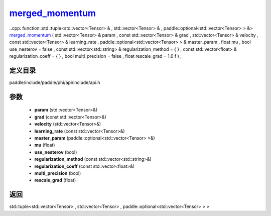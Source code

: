 .. _cn_api_paddle_experimental_merged_momentum_:

merged_momentum_
-------------------------------

..cpp: function::std::tuple<std::vector<Tensor> & , std::vector<Tensor> & , paddle::optional<std::vector<Tensor> > &> merged_momentum_ ( std::vector<Tensor> & param , const std::vector<Tensor> & grad , std::vector<Tensor> & velocity , const std::vector<Tensor> & learning_rate , paddle::optional<std::vector<Tensor> > & master_param , float mu , bool use_nesterov = false , const std::vector<std::string> & regularization_method = { } , const std::vector<float> & regularization_coeff = { } , bool multi_precision = false , float rescale_grad = 1.0 f ) ;


定义目录
:::::::::::::::::::::
paddle/include/paddle/phi/api/include/api.h

参数
:::::::::::::::::::::
	- **param** (std::vector<Tensor>&)
	- **grad** (const std::vector<Tensor>&)
	- **velocity** (std::vector<Tensor>&)
	- **learning_rate** (const std::vector<Tensor>&)
	- **master_param** (paddle::optional<std::vector<Tensor> >&)
	- **mu** (float)
	- **use_nesterov** (bool)
	- **regularization_method** (const std::vector<std::string>&)
	- **regularization_coeff** (const std::vector<float>&)
	- **multi_precision** (bool)
	- **rescale_grad** (float)

返回
:::::::::::::::::::::
std::tuple<std::vector<Tensor> , std::vector<Tensor> , paddle::optional<std::vector<Tensor> > >
